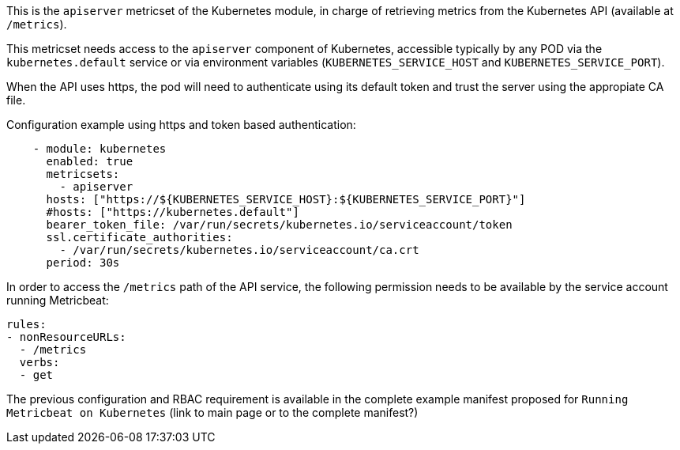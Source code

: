 This is the `apiserver` metricset of the Kubernetes module, in charge of retrieving metrics from the Kubernetes API (available at `/metrics`).

This metricset needs access to the `apiserver` component of Kubernetes, accessible typically by any POD via the `kubernetes.default` service or via environment variables (`KUBERNETES_SERVICE_HOST` and `KUBERNETES_SERVICE_PORT`).

When the API uses https, the pod will need to authenticate using its default token and trust the server using the appropiate CA file. 

Configuration example using https and token based authentication:

```yaml
    - module: kubernetes
      enabled: true
      metricsets:
        - apiserver
      hosts: ["https://${KUBERNETES_SERVICE_HOST}:${KUBERNETES_SERVICE_PORT}"]
      #hosts: ["https://kubernetes.default"]
      bearer_token_file: /var/run/secrets/kubernetes.io/serviceaccount/token
      ssl.certificate_authorities:
        - /var/run/secrets/kubernetes.io/serviceaccount/ca.crt
      period: 30s
```

In order to access the `/metrics` path of the API service, the following permission needs to be available by the service account running Metricbeat:

```yaml
rules:
- nonResourceURLs:
  - /metrics
  verbs:
  - get
```

The previous configuration and RBAC requirement is available in the complete example manifest proposed for `Running Metricbeat on Kubernetes` (link to main page or to the complete manifest?)
